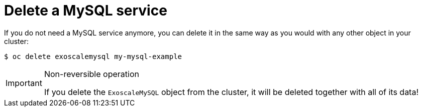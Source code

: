 = Delete a MySQL service

If you do not need a MySQL service anymore, you can delete it in the same way as you would with any other object in your cluster:

[source,bash]
----
$ oc delete exoscalemysql my-mysql-example
----

[IMPORTANT]
.Non-reversible operation
====
If you delete the `ExoscaleMySQL` object from the cluster, it will be deleted together with all of its data!
====
